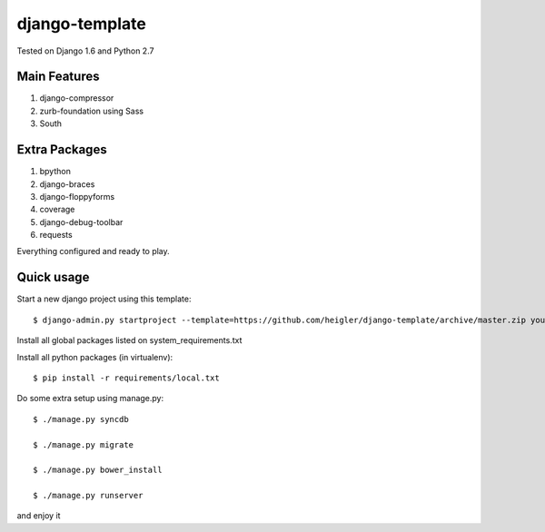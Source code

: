 django-template
===============

Tested on Django 1.6 and Python 2.7


Main Features
-------------

#. django-compressor

#. zurb-foundation using Sass

#. South

Extra Packages
----------------

#. bpython

#. django-braces

#. django-floppyforms

#. coverage

#. django-debug-toolbar

#. requests

Everything configured and ready to play.


Quick usage
-----------

Start a new django project using this template::

    $ django-admin.py startproject --template=https://github.com/heigler/django-template/archive/master.zip your_project_name


Install all global packages listed on system_requirements.txt


Install all python packages (in virtualenv)::

    $ pip install -r requirements/local.txt


Do some extra setup using manage.py::

    $ ./manage.py syncdb

    $ ./manage.py migrate

    $ ./manage.py bower_install

    $ ./manage.py runserver

and enjoy it
